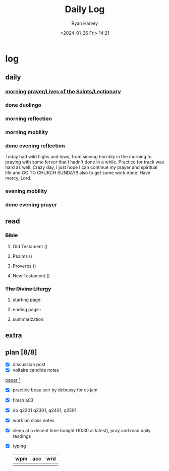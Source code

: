 #+title: Daily Log
#+author: Ryan Harvey
#+date: <2024-01-26 Fri> 14:21
* log 
** daily
*** [[https://goarch.org][morning prayer/Lives of the Saints/Lectionary]]
*** done duolingo
*** morning reflection
*** morning mobility
*** done evening reflection
Today had wild highs and lows, from sinning horribly in the morning to praying with some fervor that I hadn't done in a while. Practice for track was hard as well. Crazy day, I just hope I can continue my prayer and spiritual life and GO TO CHURCH SUNDAY!! also to get some work done. Have mercy, Lord.
*** evening mobility
*** done evening prayer
** read
*** +Bible+ 
**** Old Testament ()
**** Psalms ()
**** Proverbs ()
**** New Testament ()
*** +The Divine Liturgy+
**** starting page: 
**** ending page  : 
**** summarization: 
** extra
** plan [8/8]
- [X] discussion post
- [X] voltaire candide notes
[[id:80806e7c-5b78-4b43-b62e-d25e1009b412][paper 1]]
- [X] practice beau soir by debussy for cs jam
- [X] finish a03
- [X] do q2201 q2301, q2401, q2501
- [X] work on class notes
- [X] sleep at a decent time tonight (10:30 at latest), pray and read daily readings
- [X] typing
  | wpm | acc | wrd |
  |-----+-----+-----|
  |     |     |     |

  
